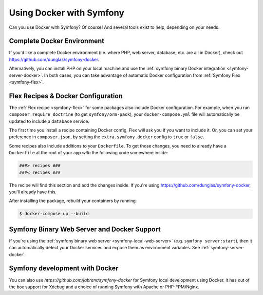Using Docker with Symfony
=========================

Can you use Docker with Symfony? Of course! And several tools exist to help,
depending on your needs.

Complete Docker Environment
---------------------------

If you'd like a complete Docker environment (i.e. where PHP, web server, database,
etc. are all in Docker), check out `https://github.com/dunglas/symfony-docker`_.

Alternatively, you can install PHP on your local machine and use the
:ref:`symfony binary Docker integration <symfony-server-docker>`. In both cases,
you can take advantage of automatic Docker configuration from :ref:`Symfony Flex <symfony-flex>`.

Flex Recipes & Docker Configuration
-----------------------------------

The :ref:`Flex recipe <symfony-flex>` for some packages also include Docker configuration.
For example, when you run ``composer require doctrine`` (to get ``symfony/orm-pack``),
your ``docker-compose.yml`` file will automatically be updated to include a
``database`` service.

The first time you install a recipe containing Docker config, Flex will ask you
if you want to include it. Or, you can set your preference in ``composer.json``,
by setting the ``extra.symfony.docker`` config to ``true`` or ``false``.

Some recipes also include additions to your ``Dockerfile``. To get those changes,
you need to already have a ``Dockerfile`` at the root of your app *with* the
following code somewhere inside:

.. code-block:: text

    ###> recipes ###
    ###< recipes ###

The recipe will find this section and add the changes inside. If you're using
`https://github.com/dunglas/symfony-docker`_, you'll already have this.

After installing the package, rebuild your containers by running:

.. code-block:: terminal

    $ docker-compose up --build

Symfony Binary Web Server and Docker Support
--------------------------------------------

If you're using the :ref:`symfony binary web server <symfony-local-web-server>` (e.g. ``symfony server:start``),
then it can automatically detect your Docker services and expose them as environment
variables. See :ref:`symfony-server-docker`.

.. _`https://github.com/dunglas/symfony-docker`: https://github.com/dunglas/symfony-docker

Symfony development with Docker
--------------------------------------------

You can also use `https://github.com/jabranr/symfony-docker` for Symfony local development using Docker. It has out of the box support for Xdebug and a choice of running Symfony with Apache or PHP-FPM/Nginx.

.. _`https://github.com/jabranr/symfony-docker`: https://github.com/jabranr/symfony-docker
